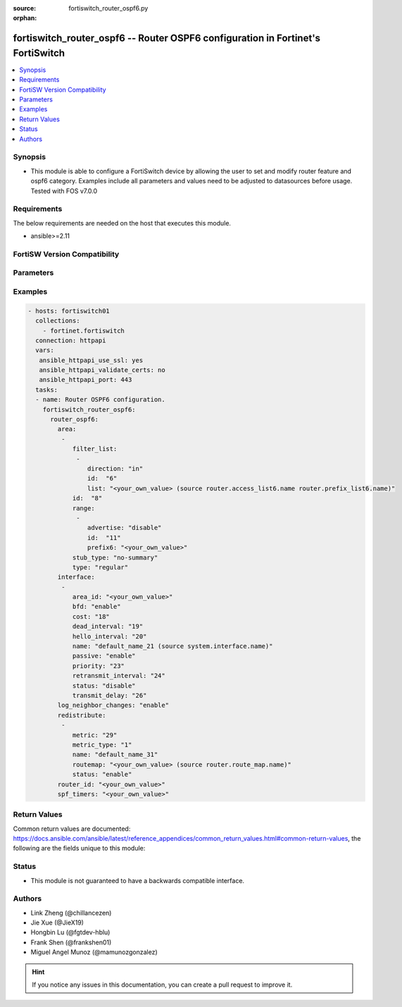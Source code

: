 :source: fortiswitch_router_ospf6.py

:orphan:

.. fortiswitch_router_ospf6:

fortiswitch_router_ospf6 -- Router OSPF6 configuration in Fortinet's FortiSwitch
++++++++++++++++++++++++++++++++++++++++++++++++++++++++++++++++++++++++++++++++

.. versionadded:: 1.0.0

.. contents::
   :local:
   :depth: 1


Synopsis
--------
- This module is able to configure a FortiSwitch device by allowing the user to set and modify router feature and ospf6 category. Examples include all parameters and values need to be adjusted to datasources before usage. Tested with FOS v7.0.0



Requirements
------------
The below requirements are needed on the host that executes this module.

- ansible>=2.11


FortiSW Version Compatibility
-----------------------------


.. raw:: html

 <br>
 <table>
 <tr>
 <td></td>
 <td><code class="docutils literal notranslate">v7.0.0 </code></td>
 <td><code class="docutils literal notranslate">v7.0.1 </code></td>
 <td><code class="docutils literal notranslate">v7.0.2 </code></td>
 <td><code class="docutils literal notranslate">v7.0.3 </code></td>
 <td><code class="docutils literal notranslate">v7.0.4 </code></td>
 <td><code class="docutils literal notranslate">v7.0.5 </code></td>
 <td><code class="docutils literal notranslate">v7.0.6 </code></td>
 <td><code class="docutils literal notranslate">v7.2.1 </code></td>
 <td><code class="docutils literal notranslate">v7.2.2 </code></td>
 <td><code class="docutils literal notranslate">v7.2.3 </code></td>
 <td><code class="docutils literal notranslate">v7.2.4 </code></td>
 <td><code class="docutils literal notranslate">v7.2.5 </code></td>
 <td><code class="docutils literal notranslate">v7.4.0 </code></td>
 </tr>
 <tr>
 <td>fortiswitch_router_ospf6</td>
 <td>yes</td>
 <td>yes</td>
 <td>yes</td>
 <td>yes</td>
 <td>yes</td>
 <td>yes</td>
 <td>yes</td>
 <td>yes</td>
 <td>yes</td>
 <td>yes</td>
 <td>yes</td>
 <td>yes</td>
 <td>yes</td>
 </tr>
 </table>
 <p>



Parameters
----------


.. raw:: html

    <ul>
    <li> <span class="li-head">enable_log</span> - Enable/Disable logging for task. <span class="li-normal">type: bool</span> <span class="li-required">required: false</span> <span class="li-normal">default: False</span> </li>
    <li> <span class="li-head">member_path</span> - Member attribute path to operate on. <span class="li-normal">type: str</span> </li>
    <li> <span class="li-head">member_state</span> - Add or delete a member under specified attribute path. <span class="li-normal">type: str</span> <span class="li-normal">choices: present, absent</span> </li>
    <li> <span class="li-head">router_ospf6</span> - Router OSPF6 configuration. <span class="li-normal">type: dict</span> </li>
        <ul class="ul-self">
        <li> <span class="li-head">area</span> - OSPF6 area configuration. <span class="li-normal">type: list</span> </li>
            <ul class="ul-self">
            <li> <span class="li-head">filter_list</span> - OSPF area filter-list configuration. <span class="li-normal">type: list</span> </li>
                <ul class="ul-self">
                <li> <span class="li-head">direction</span> - Direction. <span class="li-normal">type: str</span> <span class="li-normal">choices: in, out</span> </li>
                <li> <span class="li-head">id</span> - Filter list entry ID. <span class="li-normal">type: int</span> </li>
                <li> <span class="li-head">list</span> - Access-list or prefix-list name. <span class="li-normal">type: str</span> </li>
                </ul>
            <li> <span class="li-head">id</span> - Area entry ip address. <span class="li-normal">type: str</span> </li>
            <li> <span class="li-head">range</span> - OSPF6 area range configuration. <span class="li-normal">type: list</span> </li>
                <ul class="ul-self">
                <li> <span class="li-head">advertise</span> - Enable/disable advertise status. <span class="li-normal">type: str</span> <span class="li-normal">choices: disable, enable</span> </li>
                <li> <span class="li-head">id</span> - Range entry id. <span class="li-normal">type: int</span> </li>
                <li> <span class="li-head">prefix6</span> - <prefix6>   IPv6 prefix <span class="li-normal">type: str</span> </li>
                </ul>
            <li> <span class="li-head">stub_type</span> - Stub summary setting. <span class="li-normal">type: str</span> <span class="li-normal">choices: no_summary, summary</span> </li>
            <li> <span class="li-head">type</span> - Area type setting. <span class="li-normal">type: str</span> <span class="li-normal">choices: regular, stub</span> </li>
            </ul>
        <li> <span class="li-head">interface</span> - OSPF6 interface configuration. <span class="li-normal">type: list</span> </li>
            <ul class="ul-self">
            <li> <span class="li-head">area_id</span> - A.B.C.D, in IPv4 address format. <span class="li-normal">type: str</span> </li>
            <li> <span class="li-head">bfd</span> - Enable/Disable Bidirectional Forwarding Detection (BFD). <span class="li-normal">type: str</span> <span class="li-normal">choices: enable, disable</span> </li>
            <li> <span class="li-head">cost</span> - The cost of the interface. <span class="li-normal">type: int</span> </li>
            <li> <span class="li-head">dead_interval</span> - Dead interval. <span class="li-normal">type: int</span> </li>
            <li> <span class="li-head">hello_interval</span> - Hello interval. <span class="li-normal">type: int</span> </li>
            <li> <span class="li-head">name</span> - Interface name. <span class="li-normal">type: str</span> </li>
            <li> <span class="li-head">passive</span> - Enable/disable passive interface. <span class="li-normal">type: str</span> <span class="li-normal">choices: enable, disable</span> </li>
            <li> <span class="li-head">priority</span> - Router priority. <span class="li-normal">type: int</span> </li>
            <li> <span class="li-head">retransmit_interval</span> - Time between retransmitting lost link state advertisements. <span class="li-normal">type: int</span> </li>
            <li> <span class="li-head">status</span> - Enable/disable OSPF6 routing on this interface. <span class="li-normal">type: str</span> <span class="li-normal">choices: disable, enable</span> </li>
            <li> <span class="li-head">transmit_delay</span> - Link state transmit delay. <span class="li-normal">type: int</span> </li>
            </ul>
        <li> <span class="li-head">log_neighbor_changes</span> - Enable logging of OSPF neighbor"s changes. <span class="li-normal">type: str</span> <span class="li-normal">choices: enable, disable</span> </li>
        <li> <span class="li-head">redistribute</span> - Redistribute configuration. <span class="li-normal">type: list</span> </li>
            <ul class="ul-self">
            <li> <span class="li-head">metric</span> - Redistribute metric setting. <span class="li-normal">type: int</span> </li>
            <li> <span class="li-head">metric_type</span> - metric type <span class="li-normal">type: str</span> <span class="li-normal">choices: 1, 2</span> </li>
            <li> <span class="li-head">name</span> - Redistribute name. <span class="li-normal">type: str</span> </li>
            <li> <span class="li-head">routemap</span> - Route map name. <span class="li-normal">type: str</span> </li>
            <li> <span class="li-head">status</span> - status <span class="li-normal">type: str</span> <span class="li-normal">choices: enable, disable</span> </li>
            </ul>
        <li> <span class="li-head">router_id</span> - A.B.C.D, in IPv4 address format. <span class="li-normal">type: str</span> </li>
        <li> <span class="li-head">spf_timers</span> - SPF calculation frequency. <span class="li-normal">type: str</span> </li>
        </ul>
    </ul>


Examples
--------

.. code-block:: yaml+jinja
    
    - hosts: fortiswitch01
      collections:
        - fortinet.fortiswitch
      connection: httpapi
      vars:
       ansible_httpapi_use_ssl: yes
       ansible_httpapi_validate_certs: no
       ansible_httpapi_port: 443
      tasks:
      - name: Router OSPF6 configuration.
        fortiswitch_router_ospf6:
          router_ospf6:
            area:
             -
                filter_list:
                 -
                    direction: "in"
                    id:  "6"
                    list: "<your_own_value> (source router.access_list6.name router.prefix_list6.name)"
                id:  "8"
                range:
                 -
                    advertise: "disable"
                    id:  "11"
                    prefix6: "<your_own_value>"
                stub_type: "no-summary"
                type: "regular"
            interface:
             -
                area_id: "<your_own_value>"
                bfd: "enable"
                cost: "18"
                dead_interval: "19"
                hello_interval: "20"
                name: "default_name_21 (source system.interface.name)"
                passive: "enable"
                priority: "23"
                retransmit_interval: "24"
                status: "disable"
                transmit_delay: "26"
            log_neighbor_changes: "enable"
            redistribute:
             -
                metric: "29"
                metric_type: "1"
                name: "default_name_31"
                routemap: "<your_own_value> (source router.route_map.name)"
                status: "enable"
            router_id: "<your_own_value>"
            spf_timers: "<your_own_value>"
    


Return Values
-------------
Common return values are documented: https://docs.ansible.com/ansible/latest/reference_appendices/common_return_values.html#common-return-values, the following are the fields unique to this module:

.. raw:: html

    <ul>

    <li> <span class="li-return">build</span> - Build number of the fortiSwitch image <span class="li-normal">returned: always</span> <span class="li-normal">type: str</span> <span class="li-normal">sample: 1547</span></li>
    <li> <span class="li-return">http_method</span> - Last method used to provision the content into FortiSwitch <span class="li-normal">returned: always</span> <span class="li-normal">type: str</span> <span class="li-normal">sample: PUT</span></li>
    <li> <span class="li-return">http_status</span> - Last result given by FortiSwitch on last operation applied <span class="li-normal">returned: always</span> <span class="li-normal">type: str</span> <span class="li-normal">sample: 200</span></li>
    <li> <span class="li-return">mkey</span> - Master key (id) used in the last call to FortiSwitch <span class="li-normal">returned: success</span> <span class="li-normal">type: str</span> <span class="li-normal">sample: id</span></li>
    <li> <span class="li-return">name</span> - Name of the table used to fulfill the request <span class="li-normal">returned: always</span> <span class="li-normal">type: str</span> <span class="li-normal">sample: urlfilter</span></li>
    <li> <span class="li-return">path</span> - Path of the table used to fulfill the request <span class="li-normal">returned: always</span> <span class="li-normal">type: str</span> <span class="li-normal">sample: webfilter</span></li>
    <li> <span class="li-return">serial</span> - Serial number of the unit <span class="li-normal">returned: always</span> <span class="li-normal">type: str</span> <span class="li-normal">sample: FS1D243Z13000122</span></li>
    <li> <span class="li-return">status</span> - Indication of the operation's result <span class="li-normal">returned: always</span> <span class="li-normal">type: str</span> <span class="li-normal">sample: success</span></li>
    <li> <span class="li-return">version</span> - Version of the FortiSwitch <span class="li-normal">returned: always</span> <span class="li-normal">type: str</span> <span class="li-normal">sample: v7.0.0</span></li>
    </ul>

Status
------

- This module is not guaranteed to have a backwards compatible interface.


Authors
-------

- Link Zheng (@chillancezen)
- Jie Xue (@JieX19)
- Hongbin Lu (@fgtdev-hblu)
- Frank Shen (@frankshen01)
- Miguel Angel Munoz (@mamunozgonzalez)


.. hint::
    If you notice any issues in this documentation, you can create a pull request to improve it.
